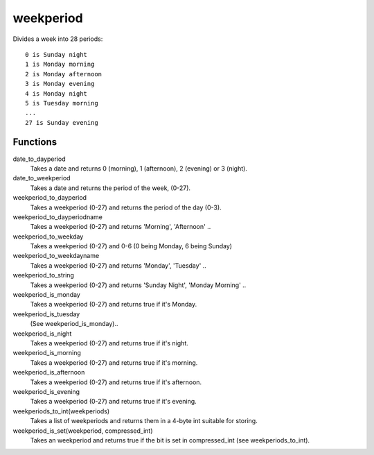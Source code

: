 weekperiod
==========

Divides a week into 28 periods::

    0 is Sunday night
    1 is Monday morning
    2 is Monday afternoon
    3 is Monday evening
    4 is Monday night
    5 is Tuesday morning
    ...
    27 is Sunday evening

Functions
---------

date_to_dayperiod
    Takes a date and returns 0 (morning), 1 (afternoon), 2 (evening) or 3 (night).

date_to_weekperiod
    Takes a date and returns the period of the week, (0-27).

weekperiod_to_dayperiod
    Takes a weekperiod (0-27) and returns the period of the day (0-3).

weekperiod_to_dayperiodname
    Takes a weekperiod (0-27) and returns 'Morning', 'Afternoon' ..

weekperiod_to_weekday
    Takes a weekperiod (0-27) and 0-6 (0 being Monday, 6 being Sunday)

weekperiod_to_weekdayname
    Takes a weekperiod (0-27) and returns 'Monday', 'Tuesday' ..

weekperiod_to_string
    Takes a weekperiod (0-27) and returns 'Sunday Night', 'Monday Morning' ..

weekperiod_is_monday
    Takes a weekperiod (0-27) and returns true if it's Monday.

weekperiod_is_tuesday
    (See weekperiod_is_monday)..

weekperiod_is_night
    Takes a weekperiod (0-27) and returns true if it's night.

weekperiod_is_morning
    Takes a weekperiod (0-27) and returns true if it's morning.

weekperiod_is_afternoon
    Takes a weekperiod (0-27) and returns true if it's afternoon.

weekperiod_is_evening
    Takes a weekperiod (0-27) and returns true if it's evening.

weekperiods_to_int(weekperiods)
    Takes a list of weekperiods and returns them in a 4-byte int suitable for
    storing.

weekperiod_is_set(weekperiod, compressed_int)
    Takes an weekperiod and returns true if the bit is set in compressed_int
    (see weekperiods_to_int).

